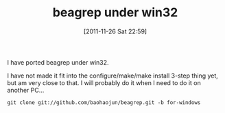 #+POSTID: 51
# bhj-tags: beagrep
#+DATE: [2011-11-26 Sat 22:59]
#+OPTIONS: toc:nil num:nil todo:nil pri:nil tags:nil ^:nil TeX:nil
#+CATEGORY: beagrep grep win32
#+TAGS:
#+DESCRIPTION:
#+TITLE: beagrep under win32

I have ported beagrep under win32.

I have not made it fit into the configure/make/make install 3-step
thing yet, but am very close to that. I will probably do it when I
need to do it on another PC...

#+begin_example
git clone git://github.com/baohaojun/beagrep.git -b for-windows
#+end_example



